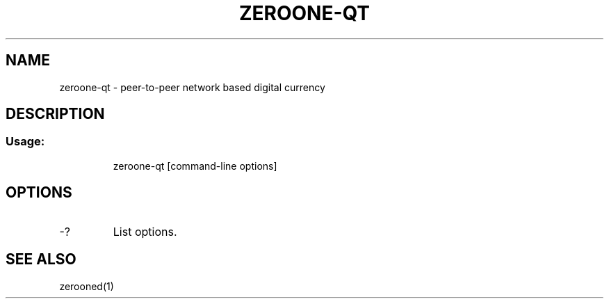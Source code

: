 .TH ZEROONE-QT "1" "June 2016" "zeroone-qt 0.12"
.SH NAME
zeroone-qt \- peer-to-peer network based digital currency
.SH DESCRIPTION
.SS "Usage:"
.IP
zeroone\-qt [command\-line options]
.SH OPTIONS
.TP
\-?
List options.
.SH "SEE ALSO"
zerooned(1)
